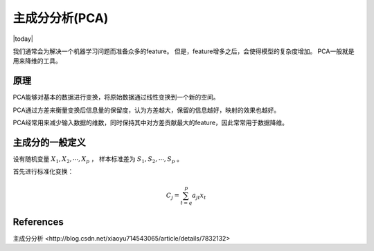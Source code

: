 主成分分析(PCA)
=================
.. sectionauthor:: Superjom <yanchunwei {AT} outlook.com>

|today|

我们通常会为解决一个机器学习问题而准备众多的feature。 
但是，feature增多之后，会使得模型的复杂度增加。 PCA一般就是用来降维的工具。



原理
------
PCA能够对基本的数据进行变换，将原始数据通过线性变换到一个新的空间。

PCA通过方差来衡量变换后信息量的保留度，认为方差越大，保留的信息越好，映射的效果也越好。

PCA经常用来减少输入数据的维数，同时保持其中对方差贡献最大的feature，因此常常用于数据降维。


主成分的一般定义
-------------------
设有随机变量 :math:`X_1, X_2, \cdots, X_p` ， 样本标准差为 :math:`S_1, S_2, \cdots, S_p` 。

首先进行标准化变换：

.. math::

    C_j = \sum_{t=q}^p a_{jt} x_t







References
------------
_`主成分分析 <http://blog.csdn.net/xiaoyu714543065/article/details/7832132>`
